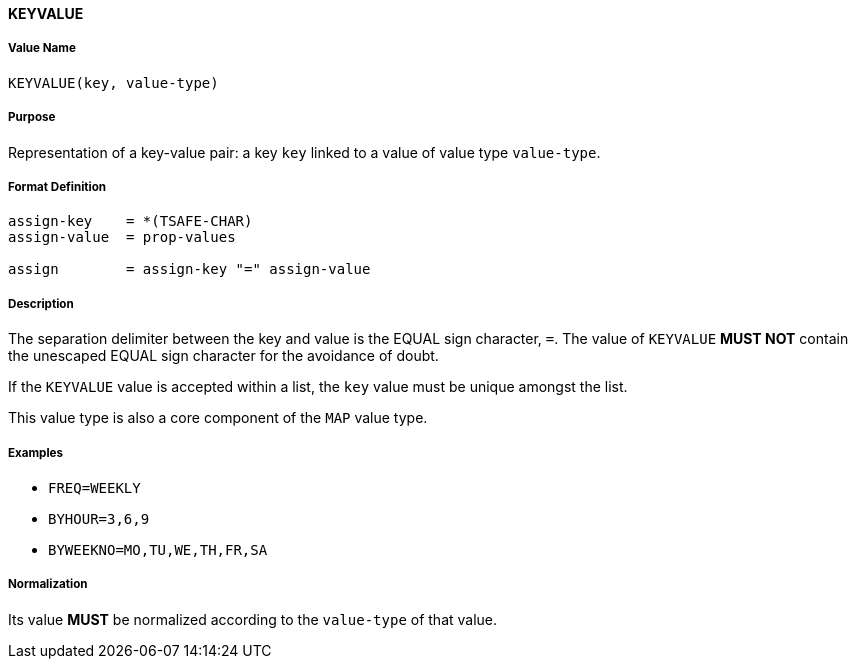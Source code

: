 
==== KEYVALUE

===== Value Name

`KEYVALUE(key, value-type)`

===== Purpose

Representation of a key-value pair: a key `key` linked to a value of value type `value-type`.

===== Format Definition

[source,abnf]
----
assign-key    = *(TSAFE-CHAR)
assign-value  = prop-values

assign        = assign-key "=" assign-value
----

===== Description

The separation delimiter between the key and value is the EQUAL sign character, `=`.
The value of `KEYVALUE` *MUST NOT* contain the unescaped EQUAL sign character
for the avoidance of doubt.

If the `KEYVALUE` value is accepted within a list, the `key` value must be
unique amongst the list.

This value type is also a core component of the `MAP` value type.

===== Examples

* `FREQ=WEEKLY`
* `BYHOUR=3,6,9`
* `BYWEEKNO=MO,TU,WE,TH,FR,SA`


===== Normalization

Its value *MUST* be normalized according to the `value-type` of that value.
